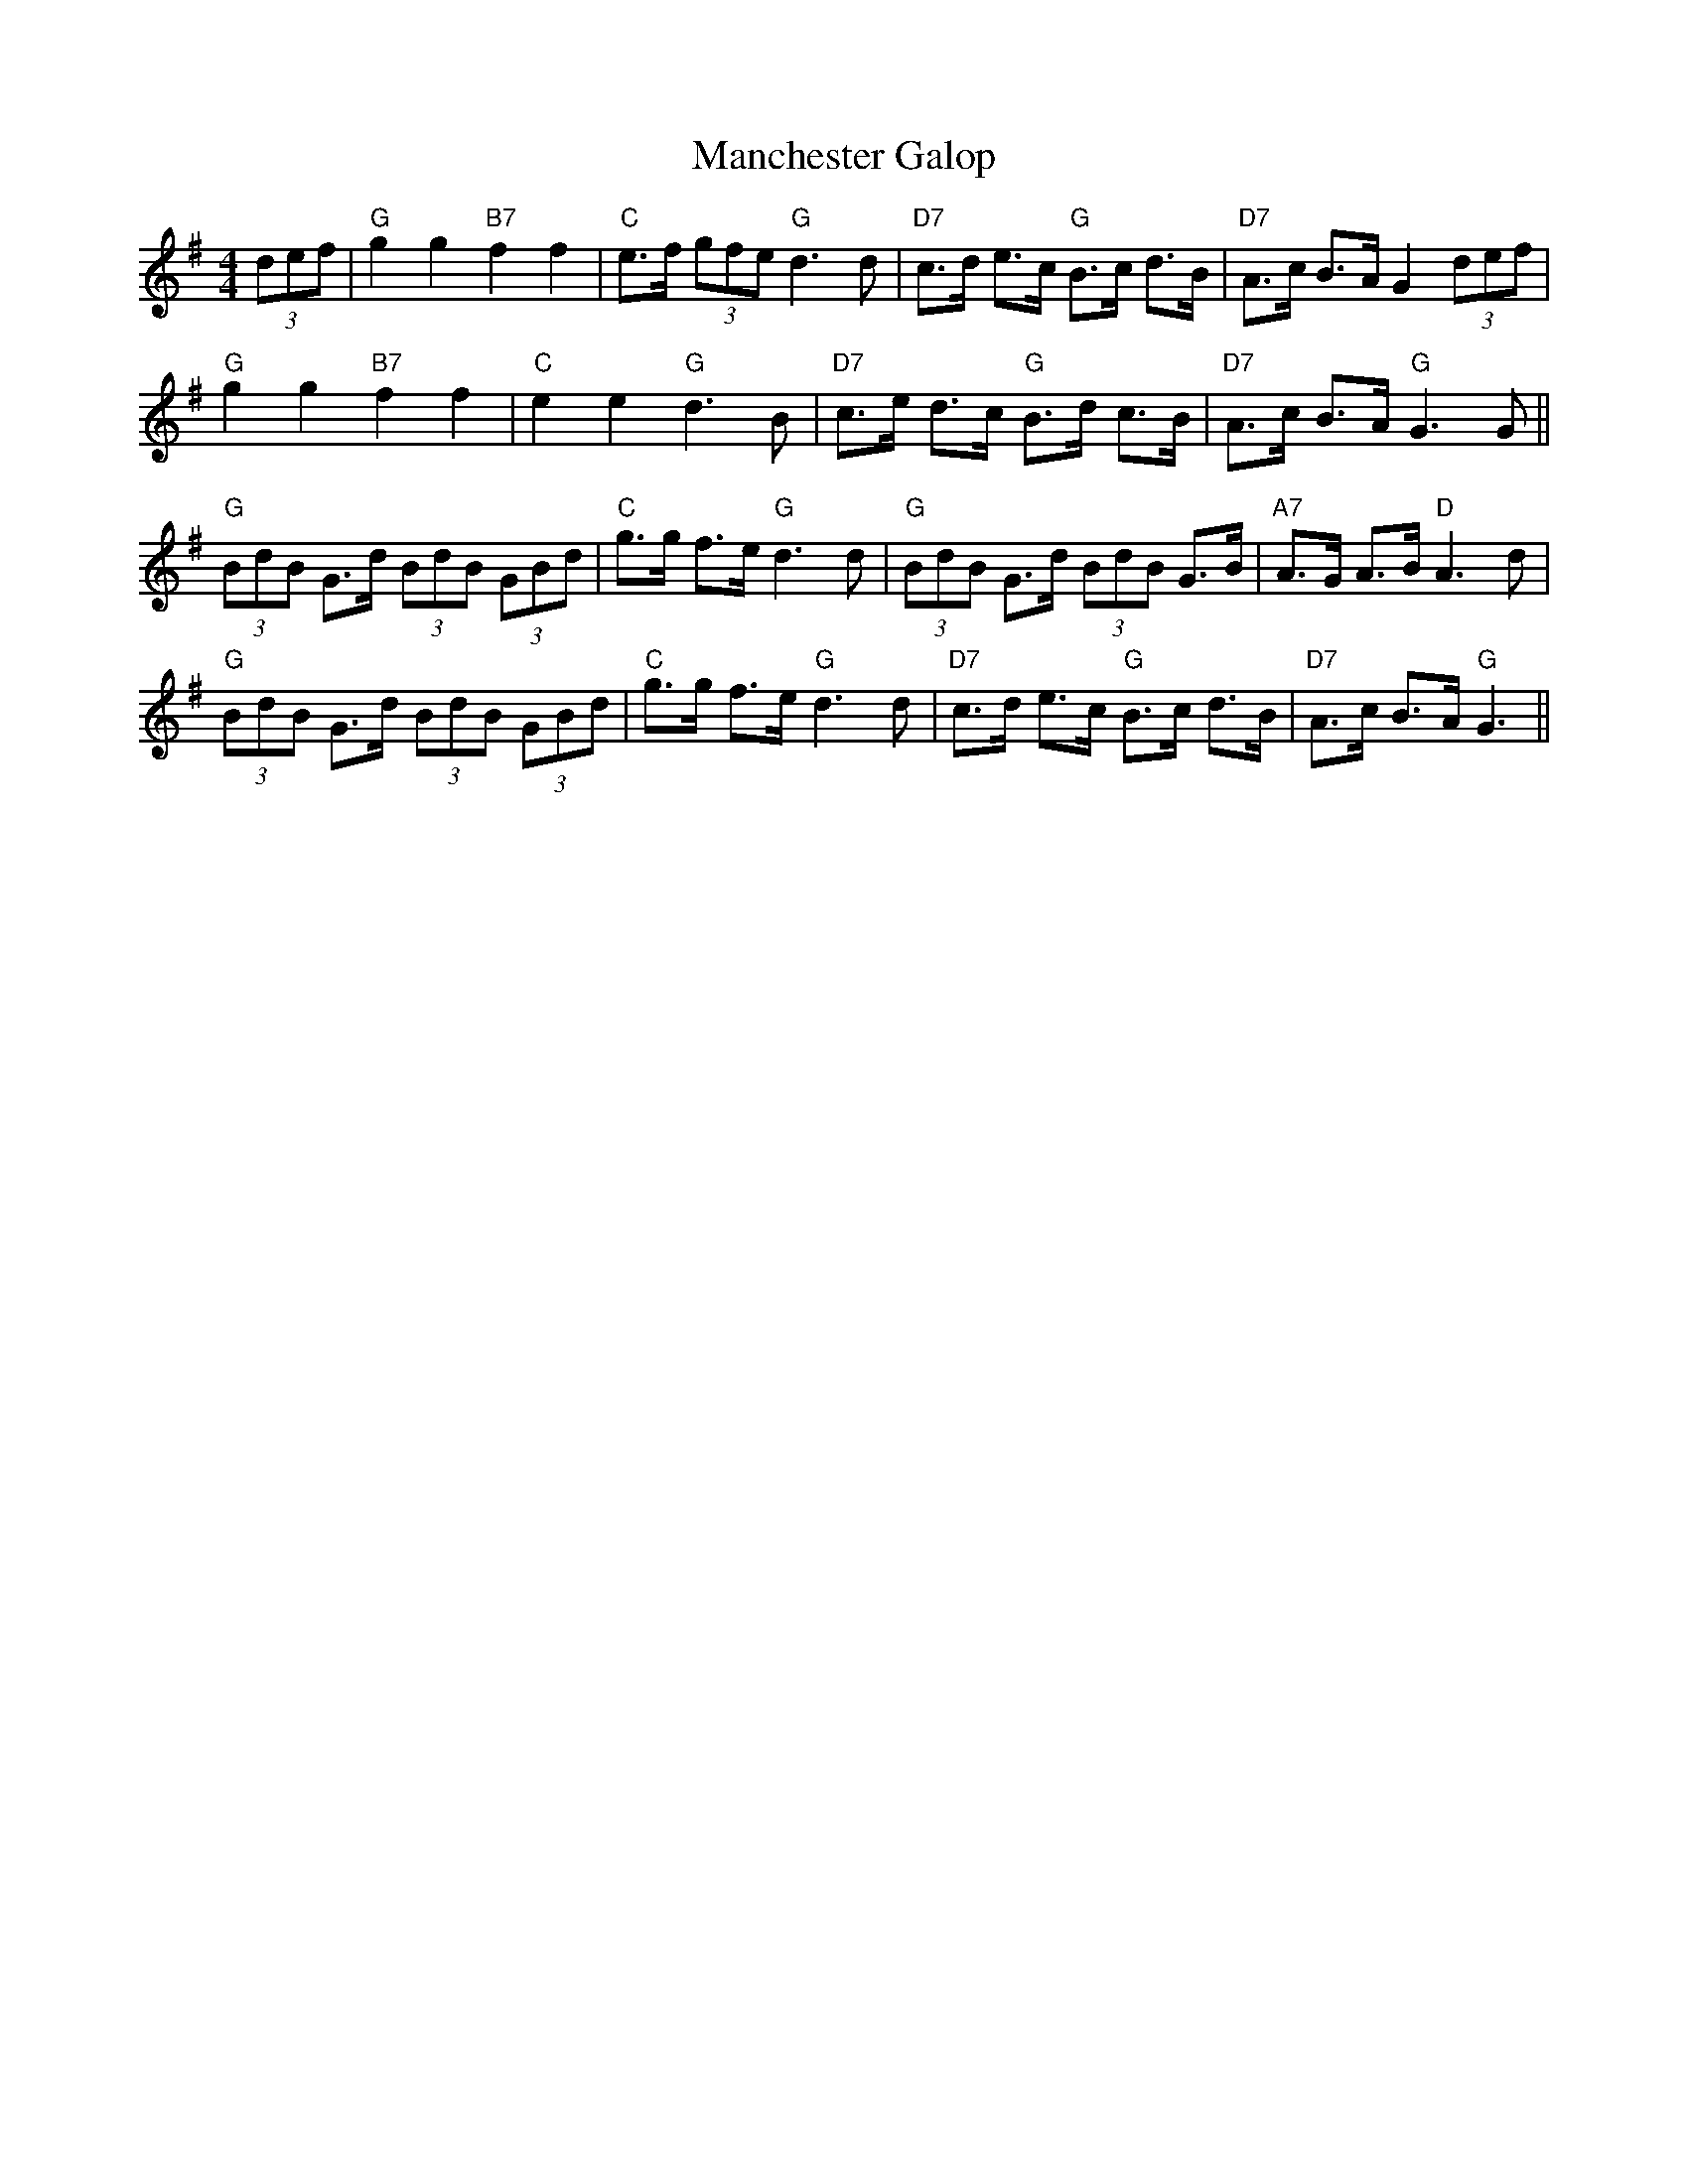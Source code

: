 X: 25313
T: Manchester Galop
R: barndance
M: 4/4
K: Gmajor
(3def|"G"g2g2"B7"f2f2|"C"e>f (3gfe "G"d2>d2|"D7"c>d e>c "G"B>c d>B|"D7"A>c B>A G2 (3def|
"G"g2g2 "B7"f2f2|"C"e2e2 "G"d2>B2|"D7"c>e d>c "G"B>d c>B|"D7"A>c B>A "G"G2>G2||
"G"(3BdB G>d (3BdB (3GBd|"C"g>g f>e "G"d2>d2|"G"(3BdB G>d (3BdB G>B|"A7"A>G A>B "D"A2>d2|
"G"(3BdB G>d (3BdB (3GBd|"C"g>g f>e "G"d2>d2|"D7"c>d e>c "G"B>c d>B|"D7"A>c B>A "G"G3||

